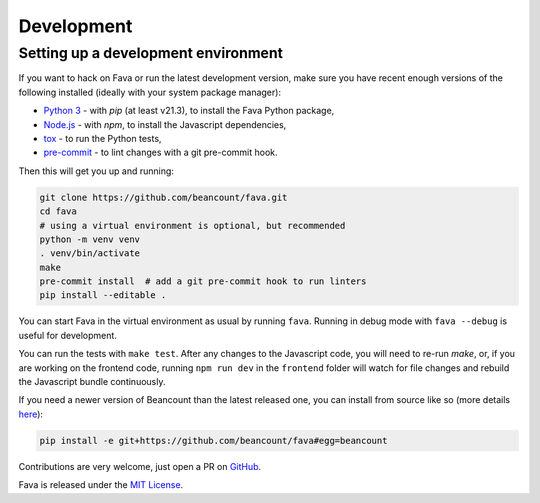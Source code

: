 Development
===========

Setting up a development environment
------------------------------------

If you want to hack on Fava or run the latest development version, make sure
you have recent enough versions of the following installed (ideally with your
system package manager):

- `Python 3`_ - with `pip` (at least v21.3), to install the Fava Python package,
- `Node.js`_ - with `npm`, to install the Javascript dependencies,
- `tox`_ - to run the Python tests,
- `pre-commit`_ - to lint changes with a git pre-commit hook.

.. _Python 3: https://www.python.org/
.. _Node.js: https://nodejs.org/
.. _tox: https://tox.wiki/en/latest/
.. _pre-commit: https://pre-commit.com/

Then this will get you up and running:

.. code:: bash

    git clone https://github.com/beancount/fava.git
    cd fava
    # using a virtual environment is optional, but recommended
    python -m venv venv
    . venv/bin/activate
    make
    pre-commit install  # add a git pre-commit hook to run linters
    pip install --editable .

You can start Fava in the virtual environment as usual by running ``fava``.
Running in debug mode with ``fava --debug`` is useful for development.

You can run the tests with ``make test``. After any changes to the Javascript
code, you will need to re-run `make`, or, if you are working on the frontend
code, running ``npm run dev`` in the ``frontend`` folder will watch for file
changes and rebuild the Javascript bundle continuously.

If you need a newer version of Beancount than the latest released one, you can
install from source like so (more details `here
<http://furius.ca/beancount/doc/install>`_):

.. code:: bash

    pip install -e git+https://github.com/beancount/fava#egg=beancount

Contributions are very welcome, just open a PR on `GitHub`_.

Fava is released under the `MIT License`_.

.. _GitHub: https://github.com/beancount/fava/pulls
.. _MIT License: https://github.com/beancount/fava/blob/main/LICENSE

